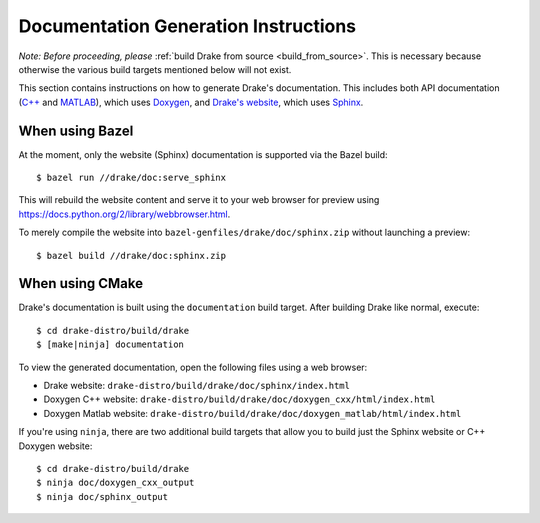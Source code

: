 .. _documentation-generation-instructions:

*************************************
Documentation Generation Instructions
*************************************

*Note: Before proceeding, please*
:ref:`build Drake from source <build_from_source>`. This is necessary because
otherwise the various build targets mentioned below will not exist.

This section contains instructions on how to generate Drake's documentation.
This includes both API documentation
(`C++ <http://drake.mit.edu/doxygen_cxx/index.html>`_ and
`MATLAB <http://drake.mit.edu/doxygen_matlab/index.html>`_),
which uses `Doxygen <http://www.stack.nl/~dimitri/doxygen/>`_, and
`Drake's website <http://drake.mit.edu>`_, which
uses `Sphinx <http://www.sphinx-doc.org/en/stable/index.html>`_.

.. _documentation-generation-instructions-bazel:

When using Bazel
================

At the moment, only the website (Sphinx) documentation is supported via the
Bazel build::

    $ bazel run //drake/doc:serve_sphinx

This will rebuild the website content and serve it to your web browser for
preview using https://docs.python.org/2/library/webbrowser.html.

To merely compile the website into ``bazel-genfiles/drake/doc/sphinx.zip``
without launching a preview::

    $ bazel build //drake/doc:sphinx.zip

.. _documentation-generation-instructions-cmake:

When using CMake
================

Drake's documentation is built using the ``documentation`` build target.
After building Drake like normal, execute::

    $ cd drake-distro/build/drake
    $ [make|ninja] documentation

To view the generated documentation, open the following files using a web
browser:

- Drake website: ``drake-distro/build/drake/doc/sphinx/index.html``
- Doxygen C++ website: ``drake-distro/build/drake/doc/doxygen_cxx/html/index.html``
- Doxygen Matlab website: ``drake-distro/build/drake/doc/doxygen_matlab/html/index.html``

If you're using ``ninja``, there are two additional build targets that allow you
to build just the Sphinx website or C++ Doxygen website::

    $ cd drake-distro/build/drake
    $ ninja doc/doxygen_cxx_output
    $ ninja doc/sphinx_output
